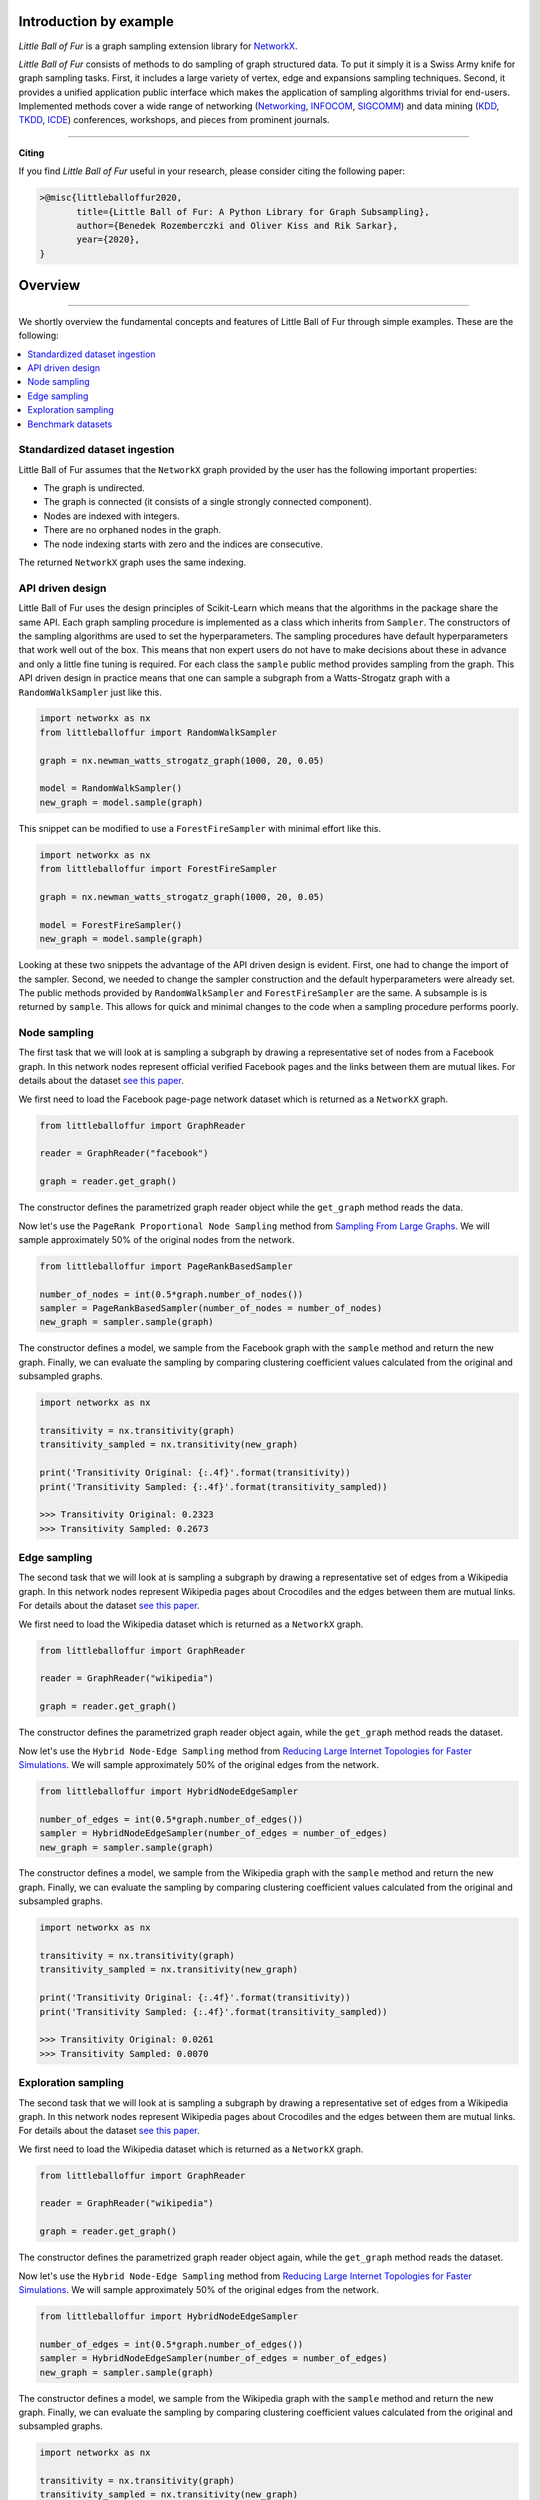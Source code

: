 Introduction by example
=======================

*Little Ball of Fur* is a graph sampling extension library for `NetworkX <https://networkx.github.io/>`_.

*Little Ball of Fur* consists of methods to do sampling of graph structured data. To put it simply it is a Swiss Army knife for graph sampling tasks. First, it includes a large variety of vertex, edge and expansions sampling techniques. Second, it provides a unified application public interface which makes the application of sampling algorithms trivial for end-users. Implemented methods cover a wide range of networking (`Networking <https://link.springer.com/conference/networking>`_, `INFOCOM <https://infocom2020.ieee-infocom.org/>`_, `SIGCOMM  <http://www.sigcomm.org/>`_) and data mining (`KDD <https://www.kdd.org/kdd2020/>`_, `TKDD <https://dl.acm.org/journal/tkdd>`_, `ICDE <http://www.wikicfp.com/cfp/program?id=1331&s=ICDE&f=International%20Conference%20on%20Data%20Engineering>`_) conferences, workshops, and pieces from prominent journals.

--------------------------------------------------------------------------------

**Citing**

If you find *Little Ball of Fur* useful in your research, please consider citing the following paper:

.. code-block:: latex

    >@misc{littleballoffur2020,
           title={Little Ball of Fur: A Python Library for Graph Subsampling},
           author={Benedek Rozemberczki and Oliver Kiss and Rik Sarkar},
           year={2020},
    }

Overview
=======================
--------------------------------------------------------------------------------

We shortly overview the fundamental concepts and features of Little Ball of Fur through simple examples. These are the following:

.. contents::
    :local:

Standardized dataset ingestion
------------------------------

Little Ball of Fur assumes that the ``NetworkX`` graph provided by the user has the following important properties:

- The graph is undirected.
- The graph is connected (it consists of a single strongly connected component).
- Nodes are indexed with integers.
- There are no orphaned nodes in the graph.
- The node indexing starts with zero and the indices are consecutive.

The returned ``NetworkX`` graph uses the same indexing.

API driven design
-----------------

Little Ball of Fur uses the design principles of Scikit-Learn which means that the algorithms in the package share the same API. Each graph sampling procedure is implemented as a class which inherits from ``Sampler``. The constructors of the sampling algorithms are used to set the hyperparameters. The sampling procedures have default hyperparameters that work well out of the box. This means that non expert users do not have to make decisions about these in advance and only a little fine tuning is required. For each class the ``sample`` public method provides sampling from the graph. This API driven design in practice means that one can sample a subgraph from a Watts-Strogatz graph with a ``RandomWalkSampler`` just like this.

.. code-block:: python

    import networkx as nx
    from littleballoffur import RandomWalkSampler
    
    graph = nx.newman_watts_strogatz_graph(1000, 20, 0.05)

    model = RandomWalkSampler()
    new_graph = model.sample(graph)

This snippet can be modified to use a ``ForestFireSampler`` with minimal effort like this.

.. code-block:: python

    import networkx as nx
    from littleballoffur import ForestFireSampler
    
    graph = nx.newman_watts_strogatz_graph(1000, 20, 0.05)

    model = ForestFireSampler()
    new_graph = model.sample(graph)

Looking at these two snippets the advantage of the API driven design is evident. First, one had to change the import of the sampler. Second, we needed to change the sampler construction and the default hyperparameters
were already set. The public methods provided by ``RandomWalkSampler`` and ``ForestFireSampler`` are the same. A subsample is is returned by
``sample``. This allows for quick and minimal changes to the code when a sampling procedure performs poorly.


Node sampling
-------------------

The first task that we will look at is sampling a subgraph by drawing a representative set of nodes from a Facebook graph. In this network
nodes represent official verified Facebook pages and the links between them are mutual likes. For details
about the dataset `see this paper <https://arxiv.org/abs/1909.13021>`_.

We first need to load the Facebook page-page network dataset which is returned as a ``NetworkX`` graph.

.. code-block:: python

    from littleballoffur import GraphReader

    reader = GraphReader("facebook")

    graph = reader.get_graph()

The constructor defines the parametrized graph reader object while the ``get_graph`` method reads the data.

Now let's use the ``PageRank Proportional Node Sampling`` method from `Sampling From Large Graphs <https://cs.stanford.edu/people/jure/pubs/sampling-kdd06.pdf>`_. We will sample approximately 50% of the original nodes from the network.

.. code-block:: python

    from littleballoffur import PageRankBasedSampler
    
    number_of_nodes = int(0.5*graph.number_of_nodes())
    sampler = PageRankBasedSampler(number_of_nodes = number_of_nodes)
    new_graph = sampler.sample(graph)

The constructor defines a model, we sample from the Facebook graph with the ``sample`` method and return the new graph. Finally, we can evaluate the sampling by comparing clustering coefficient values calculated from the original and subsampled graphs.

.. code-block:: python

    import networkx as nx

    transitivity = nx.transitivity(graph)
    transitivity_sampled = nx.transitivity(new_graph)

    print('Transitivity Original: {:.4f}'.format(transitivity))
    print('Transitivity Sampled: {:.4f}'.format(transitivity_sampled))

    >>> Transitivity Original: 0.2323
    >>> Transitivity Sampled: 0.2673

Edge sampling
--------------

The second task that we will look at is sampling a subgraph by drawing a representative set of edges from a Wikipedia graph. In this network
nodes represent Wikipedia pages about Crocodiles and the edges between them are mutual links. For details
about the dataset `see this paper <https://arxiv.org/abs/1909.13021>`_.

We first need to load the Wikipedia dataset which is returned as a ``NetworkX`` graph.

.. code-block:: python

    from littleballoffur import GraphReader

    reader = GraphReader("wikipedia")

    graph = reader.get_graph()

The constructor defines the parametrized graph reader object again, while the ``get_graph`` method reads the dataset.

Now let's use the ``Hybrid Node-Edge Sampling`` method from `Reducing Large Internet Topologies for Faster Simulations <http://www.cs.ucr.edu/~michalis/PAPERS/sampling-networking-05.pdf>`_. We will sample approximately 50% of the original edges from the network.

.. code-block:: python

    from littleballoffur import HybridNodeEdgeSampler
    
    number_of_edges = int(0.5*graph.number_of_edges())
    sampler = HybridNodeEdgeSampler(number_of_edges = number_of_edges)
    new_graph = sampler.sample(graph)

The constructor defines a model, we sample from the Wikipedia graph with the ``sample`` method and return the new graph. Finally, we can evaluate the sampling by comparing clustering coefficient values calculated from the original and subsampled graphs.

.. code-block:: python

    import networkx as nx

    transitivity = nx.transitivity(graph)
    transitivity_sampled = nx.transitivity(new_graph)

    print('Transitivity Original: {:.4f}'.format(transitivity))
    print('Transitivity Sampled: {:.4f}'.format(transitivity_sampled))

    >>> Transitivity Original: 0.0261
    >>> Transitivity Sampled: 0.0070

Exploration sampling
--------------------


The second task that we will look at is sampling a subgraph by drawing a representative set of edges from a Wikipedia graph. In this network
nodes represent Wikipedia pages about Crocodiles and the edges between them are mutual links. For details
about the dataset `see this paper <https://arxiv.org/abs/1909.13021>`_.

We first need to load the Wikipedia dataset which is returned as a ``NetworkX`` graph.

.. code-block:: python

    from littleballoffur import GraphReader

    reader = GraphReader("wikipedia")

    graph = reader.get_graph()

The constructor defines the parametrized graph reader object again, while the ``get_graph`` method reads the dataset.

Now let's use the ``Hybrid Node-Edge Sampling`` method from `Reducing Large Internet Topologies for Faster Simulations <http://www.cs.ucr.edu/~michalis/PAPERS/sampling-networking-05.pdf>`_. We will sample approximately 50% of the original edges from the network.

.. code-block:: python

    from littleballoffur import HybridNodeEdgeSampler
    
    number_of_edges = int(0.5*graph.number_of_edges())
    sampler = HybridNodeEdgeSampler(number_of_edges = number_of_edges)
    new_graph = sampler.sample(graph)

The constructor defines a model, we sample from the Wikipedia graph with the ``sample`` method and return the new graph. Finally, we can evaluate the sampling by comparing clustering coefficient values calculated from the original and subsampled graphs.

.. code-block:: python

    import networkx as nx

    transitivity = nx.transitivity(graph)
    transitivity_sampled = nx.transitivity(new_graph)

    print('Transitivity Original: {:.4f}'.format(transitivity))
    print('Transitivity Sampled: {:.4f}'.format(transitivity_sampled))

    >>> Transitivity Original: 0.0261
    >>> Transitivity Sampled: 0.0070

Benchmark datasets
------------------

We included a number of datasets which can be used for comparing the performance of sampling algorithms. These are the following:

- `Twitch user network from the UK. <https://arxiv.org/abs/1909.13021>`_
- `Wikipedia page-page network with articles about Crocodiles. <https://arxiv.org/abs/1909.13021>`_
- `GitHub machine learning and web developers social network. <https://arxiv.org/abs/1909.13021>`_
- `Facebook verified page-page network. <https://arxiv.org/abs/1909.13021>`_
